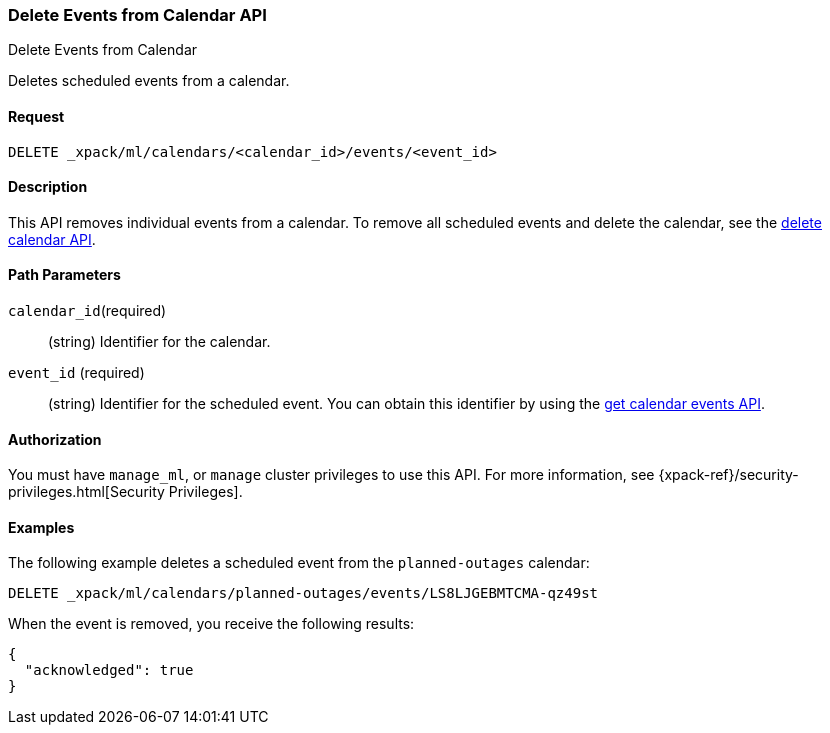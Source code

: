 [role="xpack"]
[testenv="platinum"]
[[ml-delete-calendar-event]]
=== Delete Events from Calendar API
++++
<titleabbrev>Delete Events from Calendar</titleabbrev>
++++

Deletes scheduled events from a calendar.


==== Request

`DELETE _xpack/ml/calendars/<calendar_id>/events/<event_id>`


==== Description

This API removes individual events from a calendar. To remove all scheduled
events and delete the calendar, see the
<<ml-delete-calendar,delete calendar API>>.

==== Path Parameters

`calendar_id`(required)::
  (string) Identifier for the calendar.

`event_id` (required)::
  (string) Identifier for the scheduled event. You can obtain this identifier
  by using the <<ml-get-calendar-event,get calendar events API>>.


==== Authorization

You must have `manage_ml`, or `manage` cluster privileges to use this API.
For more information, see {xpack-ref}/security-privileges.html[Security Privileges].

==== Examples

The following example deletes a scheduled event from the `planned-outages`
calendar:

[source,js]
--------------------------------------------------
DELETE _xpack/ml/calendars/planned-outages/events/LS8LJGEBMTCMA-qz49st
--------------------------------------------------
// CONSOLE
// TEST[skip:catch:missing]

When the event is removed, you receive the following results:
[source,js]
----
{
  "acknowledged": true
}
----
